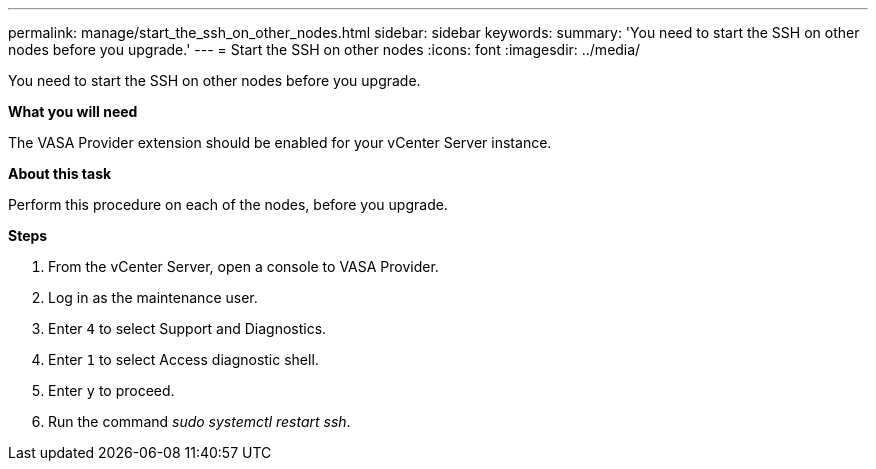 ---
permalink: manage/start_the_ssh_on_other_nodes.html
sidebar: sidebar
keywords:
summary: 'You need to start the SSH on other nodes before you upgrade.'
---
= Start the SSH on other nodes
:icons: font
:imagesdir: ../media/

[.lead]
You need to start the SSH on other nodes before you upgrade.

*What you will need*

The VASA Provider extension should be enabled for your vCenter Server instance.

*About this task*

Perform this procedure on each of the nodes, before you upgrade.

*Steps*

. From the vCenter Server, open a console to VASA Provider.
. Log in as the maintenance user.
. Enter `4` to select Support and Diagnostics.
. Enter `1` to select Access diagnostic shell.
. Enter `y` to proceed.
. Run the command _sudo systemctl restart ssh_.
